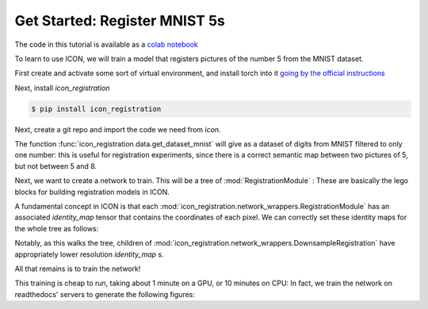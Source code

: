 Get Started: Register MNIST 5s
==============================

The code in this tutorial is available as a `colab notebook <https://colab.research.google.com/drive/1Tu1w4DFEVUQM7wON4rY-nx97KTUq8ttR?usp=sharing>`_

To learn to use ICON, we will train a model that registers pictures of the number 5 from the MNIST dataset.

First create and activate some sort of virtual environment, and install torch into it `going by the official instructions <https://pytorch.org/get-started/locally/>`_

Next, install `icon_registration`

.. code:: bash

   $ pip install icon_registration

Next, create a git repo and import the code we need from `icon`.

.. plot::
   :context:
   :nofigs:

   plt.close()

.. plot::
   :context:
   :include-source:
   :nofigs:

   import icon_registration as icon
   import icon_registration.data 
   import icon_registration.networks as networks
   from icon_registration.config import device

   import numpy as np
   import torch
   import torchvision.utils
   import matplotlib.pyplot as plt


The function :func:`icon_registration.data.get_dataset_mnist` will give as a dataset of digits from MNIST filtered to only one number: this is useful for registration experiments, since there is a correct semantic map between two pictures of 5, but not between 5 and 8.

.. plot::
   :include-source:
   :context:

   ds, _ = icon_registration.data.get_dataset_mnist(split="train", number=5)

   sample_batch = next(iter(ds))[0]
   plt.imshow(torchvision.utils.make_grid(sample_batch[:12], nrow=4)[0])

Next, we want to create a network to train. This will be a tree of :mod:`RegistrationModule` : These are basically the lego blocks for building registration models in ICON.

.. plot::
   :include-source:
   :context:
   :nofigs:

   inner_net = icon.FunctionFromVectorField(networks.tallUNet2(dimension=2))

   for _ in range(3):
        inner_net = icon.TwoStepRegistration(
            icon.DownsampleRegistration(inner_net, dimension=2),
            icon.FunctionFromVectorField(networks.tallUNet2(dimension=2))
        )

   net = icon.GradientICON(inner_net, icon.LNCC(sigma=4), lmbda=.5)

A fundamental concept in ICON is that each :mod:`icon_registration.network_wrappers.RegistrationModule` has an associated `identity_map` tensor that contains the coordinates of each pixel. We can correctly set these identity maps for the whole tree as follows:

.. plot::
   :include-source:
   :context:
   :nofigs:

   net.assign_identity_map(sample_batch.shape)

Notably, as this walks the tree, children of :mod:`icon_registration.network_wrappers.DownsampleRegistration` have appropriately lower resolution `identity_map` s.


All that remains is to train the network!

.. plot::
   :include-source:
   :context:
   

   net.train()
   net.to(device)
   
   optim = torch.optim.Adam(net.parameters(), lr=0.001)
   curves = icon.train_datasets(net, optim, ds, ds, epochs=5)
   plt.close()
   plt.plot(np.array(curves)[:, :3])

This training is cheap to run, taking about 1 minute on a GPU, or 10 minutes on CPU: In fact, we train the network on readthedocs' servers to generate the following figures:

.. plot::
   :include-source:
   :context:

   plt.close()

   def show(tensor):
       plt.imshow(torchvision.utils.make_grid(tensor[:6], nrow=3)[0].cpu().detach())
       plt.xticks([])
       plt.yticks([])
   image_A = next(iter(ds))[0].to(device)
   image_B = next(iter(ds))[0].to(device)
   net(image_A, image_B)
   plt.subplot(2, 2, 1)
   show(image_A)
   plt.subplot(2, 2, 2)
   show(image_B)
   plt.subplot(2, 2, 3)
   show(net.warped_image_A)
   plt.contour(torchvision.utils.make_grid(net.phi_AB_vectorfield[:6], nrow=3)[0].cpu().detach())
   plt.contour(torchvision.utils.make_grid(net.phi_AB_vectorfield[:6], nrow=3)[1].cpu().detach())
   plt.subplot(2, 2, 4)
   show(net.warped_image_A - image_B)
   plt.tight_layout()





